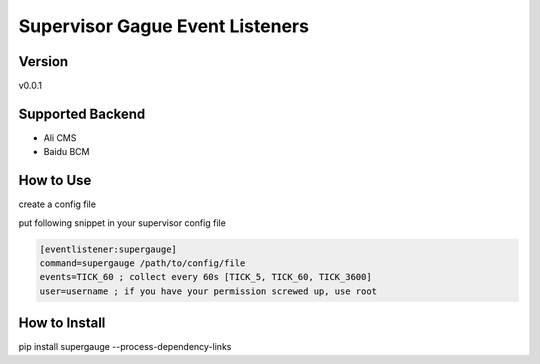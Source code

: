 Supervisor Gague Event Listeners
=================================

Version
-------
v0.0.1

Supported Backend
-----------------
* Ali CMS
* Baidu BCM

How to Use
----------
create a config file

.. code-block: yaml

    docker:
        version: auto

    supervisor:
        SUPERVISOR_SERVER_URL: http://localhost:9000/RPC2
        # SUPERVISOR_USERNAME: chulai-usr
        # SUPERVISOR_PASSWORD: chulai-pwd

    plugins:
        # echo: {}
        # ali_cms:
        #   user_id: ALI-USER-ID
        # baidu_bcm:
        #   access_key: BCE_ACCESS-KEY
        #   secret_key: BCE-SECRET-KEY
        #   user_id: BCE-USER-ID
        #   scope: BCM-SCOPE

    logging:
      version: 1
      loggers:
          supergauge.eventlistener:
              handlers: [file]
              level: DEBUG
          __main__:
              handlers: [file]
              level: INFO
      handlers:
        file:
          class : logging.handlers.RotatingFileHandler
          level: DEBUG
          formatter: precise
          filename: log/gauge.log
          maxBytes: 1024
          backupCount: 3
      formatters:
        precise:
          class: logging.Formatter
          format: "%(asctime)s %(name)-15s %(levelname)-8s %(processName)-10s %(message)s"


put following snippet in your supervisor config file

.. code-block:: ini

    [eventlistener:supergauge]
    command=supergauge /path/to/config/file
    events=TICK_60 ; collect every 60s [TICK_5, TICK_60, TICK_3600]
    user=username ; if you have your permission screwed up, use root


How to Install
--------------
pip install supergauge --process-dependency-links
